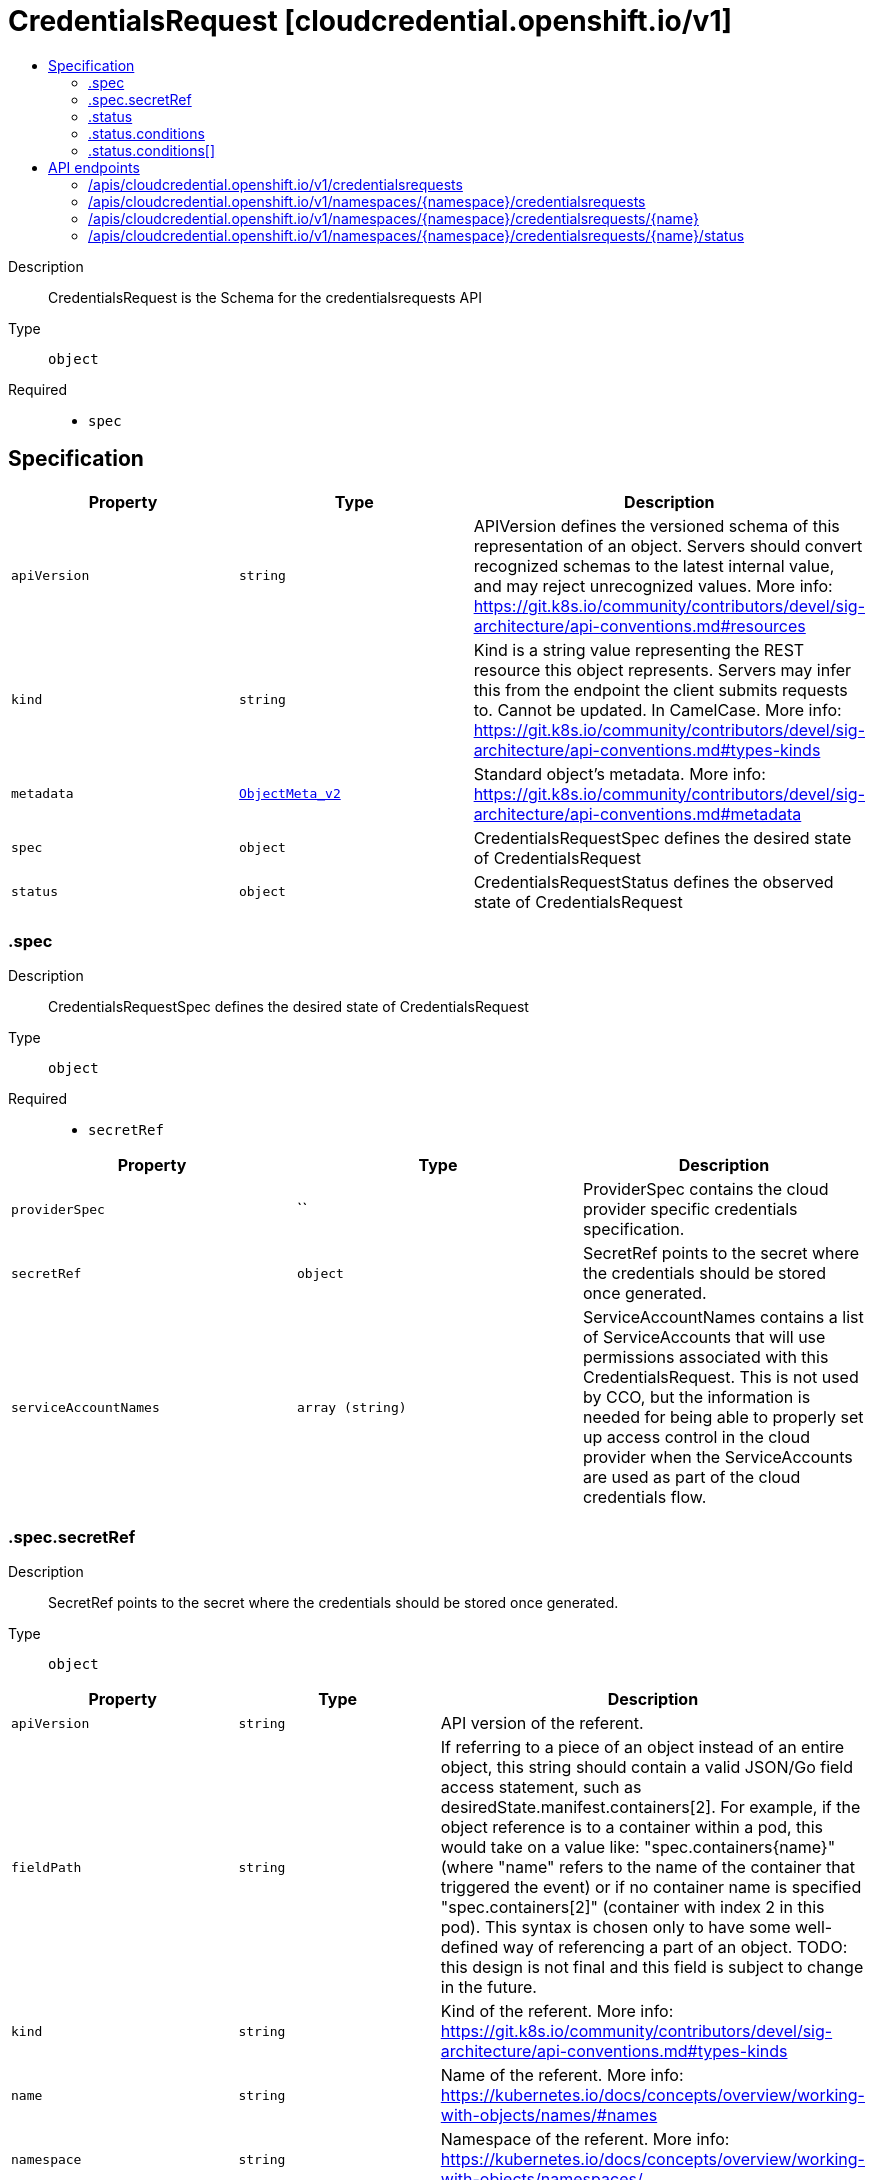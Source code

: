// Automatically generated by 'openshift-apidocs-gen'. Do not edit.
:_content-type: ASSEMBLY
[id="credentialsrequest-cloudcredential-openshift-io-v1"]
= CredentialsRequest [cloudcredential.openshift.io/v1]
:toc: macro
:toc-title:

toc::[]


Description::
+
--
CredentialsRequest is the Schema for the credentialsrequests API
--

Type::
  `object`

Required::
  - `spec`


== Specification

[cols="1,1,1",options="header"]
|===
| Property | Type | Description

| `apiVersion`
| `string`
| APIVersion defines the versioned schema of this representation of an object. Servers should convert recognized schemas to the latest internal value, and may reject unrecognized values. More info: https://git.k8s.io/community/contributors/devel/sig-architecture/api-conventions.md#resources

| `kind`
| `string`
| Kind is a string value representing the REST resource this object represents. Servers may infer this from the endpoint the client submits requests to. Cannot be updated. In CamelCase. More info: https://git.k8s.io/community/contributors/devel/sig-architecture/api-conventions.md#types-kinds

| `metadata`
| xref:../objects/index.adoc#io.k8s.apimachinery.pkg.apis.meta.v1.ObjectMeta_v2[`ObjectMeta_v2`]
| Standard object's metadata. More info: https://git.k8s.io/community/contributors/devel/sig-architecture/api-conventions.md#metadata

| `spec`
| `object`
| CredentialsRequestSpec defines the desired state of CredentialsRequest

| `status`
| `object`
| CredentialsRequestStatus defines the observed state of CredentialsRequest

|===
=== .spec
Description::
+
--
CredentialsRequestSpec defines the desired state of CredentialsRequest
--

Type::
  `object`

Required::
  - `secretRef`



[cols="1,1,1",options="header"]
|===
| Property | Type | Description

| `providerSpec`
| ``
| ProviderSpec contains the cloud provider specific credentials specification.

| `secretRef`
| `object`
| SecretRef points to the secret where the credentials should be stored once generated.

| `serviceAccountNames`
| `array (string)`
| ServiceAccountNames contains a list of ServiceAccounts that will use permissions associated with this CredentialsRequest. This is not used by CCO, but the information is needed for being able to properly set up access control in the cloud provider when the ServiceAccounts are used as part of the cloud credentials flow.

|===
=== .spec.secretRef
Description::
+
--
SecretRef points to the secret where the credentials should be stored once generated.
--

Type::
  `object`




[cols="1,1,1",options="header"]
|===
| Property | Type | Description

| `apiVersion`
| `string`
| API version of the referent.

| `fieldPath`
| `string`
| If referring to a piece of an object instead of an entire object, this string should contain a valid JSON/Go field access statement, such as desiredState.manifest.containers[2]. For example, if the object reference is to a container within a pod, this would take on a value like: "spec.containers{name}" (where "name" refers to the name of the container that triggered the event) or if no container name is specified "spec.containers[2]" (container with index 2 in this pod). This syntax is chosen only to have some well-defined way of referencing a part of an object. TODO: this design is not final and this field is subject to change in the future.

| `kind`
| `string`
| Kind of the referent. More info: https://git.k8s.io/community/contributors/devel/sig-architecture/api-conventions.md#types-kinds

| `name`
| `string`
| Name of the referent. More info: https://kubernetes.io/docs/concepts/overview/working-with-objects/names/#names

| `namespace`
| `string`
| Namespace of the referent. More info: https://kubernetes.io/docs/concepts/overview/working-with-objects/namespaces/

| `resourceVersion`
| `string`
| Specific resourceVersion to which this reference is made, if any. More info: https://git.k8s.io/community/contributors/devel/sig-architecture/api-conventions.md#concurrency-control-and-consistency

| `uid`
| `string`
| UID of the referent. More info: https://kubernetes.io/docs/concepts/overview/working-with-objects/names/#uids

|===
=== .status
Description::
+
--
CredentialsRequestStatus defines the observed state of CredentialsRequest
--

Type::
  `object`

Required::
  - `lastSyncGeneration`
  - `provisioned`



[cols="1,1,1",options="header"]
|===
| Property | Type | Description

| `conditions`
| `array`
| Conditions includes detailed status for the CredentialsRequest

| `conditions[]`
| `object`
| CredentialsRequestCondition contains details for any of the conditions on a CredentialsRequest object

| `lastSyncCloudCredsSecretResourceVersion`
| `string`
| LastSyncCloudCredsSecretResourceVersion is the resource version of the cloud credentials secret resource when the credentials request resource was last synced. Used to determine if the the cloud credentials have been updated since the last sync.

| `lastSyncGeneration`
| `integer`
| LastSyncGeneration is the generation of the credentials request resource that was last synced. Used to determine if the object has changed and requires a sync.

| `lastSyncTimestamp`
| `string`
| LastSyncTimestamp is the time that the credentials were last synced.

| `providerStatus`
| ``
| ProviderStatus contains cloud provider specific status.

| `provisioned`
| `boolean`
| Provisioned is true once the credentials have been initially provisioned.

|===
=== .status.conditions
Description::
+
--
Conditions includes detailed status for the CredentialsRequest
--

Type::
  `array`




=== .status.conditions[]
Description::
+
--
CredentialsRequestCondition contains details for any of the conditions on a CredentialsRequest object
--

Type::
  `object`

Required::
  - `status`
  - `type`



[cols="1,1,1",options="header"]
|===
| Property | Type | Description

| `lastProbeTime`
| `string`
| LastProbeTime is the last time we probed the condition

| `lastTransitionTime`
| `string`
| LastTransitionTime is the last time the condition transitioned from one status to another.

| `message`
| `string`
| Message is a human-readable message indicating details about the last transition

| `reason`
| `string`
| Reason is a unique, one-word, CamelCase reason for the condition's last transition

| `status`
| `string`
| Status is the status of the condition

| `type`
| `string`
| Type is the specific type of the condition

|===

== API endpoints

The following API endpoints are available:

* `/apis/cloudcredential.openshift.io/v1/credentialsrequests`
- `GET`: list objects of kind CredentialsRequest
* `/apis/cloudcredential.openshift.io/v1/namespaces/{namespace}/credentialsrequests`
- `DELETE`: delete collection of CredentialsRequest
- `GET`: list objects of kind CredentialsRequest
- `POST`: create a CredentialsRequest
* `/apis/cloudcredential.openshift.io/v1/namespaces/{namespace}/credentialsrequests/{name}`
- `DELETE`: delete a CredentialsRequest
- `GET`: read the specified CredentialsRequest
- `PATCH`: partially update the specified CredentialsRequest
- `PUT`: replace the specified CredentialsRequest
* `/apis/cloudcredential.openshift.io/v1/namespaces/{namespace}/credentialsrequests/{name}/status`
- `GET`: read status of the specified CredentialsRequest
- `PATCH`: partially update status of the specified CredentialsRequest
- `PUT`: replace status of the specified CredentialsRequest


=== /apis/cloudcredential.openshift.io/v1/credentialsrequests


.Global query parameters
[cols="1,1,2",options="header"]
|===
| Parameter | Type | Description
| `allowWatchBookmarks`
| `boolean`
| allowWatchBookmarks requests watch events with type &quot;BOOKMARK&quot;. Servers that do not implement bookmarks may ignore this flag and bookmarks are sent at the server&#x27;s discretion. Clients should not assume bookmarks are returned at any specific interval, nor may they assume the server will send any BOOKMARK event during a session. If this is not a watch, this field is ignored.
| `continue`
| `string`
| The continue option should be set when retrieving more results from the server. Since this value is server defined, clients may only use the continue value from a previous query result with identical query parameters (except for the value of continue) and the server may reject a continue value it does not recognize. If the specified continue value is no longer valid whether due to expiration (generally five to fifteen minutes) or a configuration change on the server, the server will respond with a 410 ResourceExpired error together with a continue token. If the client needs a consistent list, it must restart their list without the continue field. Otherwise, the client may send another list request with the token received with the 410 error, the server will respond with a list starting from the next key, but from the latest snapshot, which is inconsistent from the previous list results - objects that are created, modified, or deleted after the first list request will be included in the response, as long as their keys are after the &quot;next key&quot;.

This field is not supported when watch is true. Clients may start a watch from the last resourceVersion value returned by the server and not miss any modifications.
| `fieldSelector`
| `string`
| A selector to restrict the list of returned objects by their fields. Defaults to everything.
| `labelSelector`
| `string`
| A selector to restrict the list of returned objects by their labels. Defaults to everything.
| `limit`
| `integer`
| limit is a maximum number of responses to return for a list call. If more items exist, the server will set the &#x60;continue&#x60; field on the list metadata to a value that can be used with the same initial query to retrieve the next set of results. Setting a limit may return fewer than the requested amount of items (up to zero items) in the event all requested objects are filtered out and clients should only use the presence of the continue field to determine whether more results are available. Servers may choose not to support the limit argument and will return all of the available results. If limit is specified and the continue field is empty, clients may assume that no more results are available. This field is not supported if watch is true.

The server guarantees that the objects returned when using continue will be identical to issuing a single list call without a limit - that is, no objects created, modified, or deleted after the first request is issued will be included in any subsequent continued requests. This is sometimes referred to as a consistent snapshot, and ensures that a client that is using limit to receive smaller chunks of a very large result can ensure they see all possible objects. If objects are updated during a chunked list the version of the object that was present at the time the first list result was calculated is returned.
| `pretty`
| `string`
| If &#x27;true&#x27;, then the output is pretty printed.
| `resourceVersion`
| `string`
| resourceVersion sets a constraint on what resource versions a request may be served from. See https://kubernetes.io/docs/reference/using-api/api-concepts/#resource-versions for details.

Defaults to unset
| `resourceVersionMatch`
| `string`
| resourceVersionMatch determines how resourceVersion is applied to list calls. It is highly recommended that resourceVersionMatch be set for list calls where resourceVersion is set See https://kubernetes.io/docs/reference/using-api/api-concepts/#resource-versions for details.

Defaults to unset
| `timeoutSeconds`
| `integer`
| Timeout for the list/watch call. This limits the duration of the call, regardless of any activity or inactivity.
| `watch`
| `boolean`
| Watch for changes to the described resources and return them as a stream of add, update, and remove notifications. Specify resourceVersion.
|===

HTTP method::
  `GET`

Description::
  list objects of kind CredentialsRequest


.HTTP responses
[cols="1,1",options="header"]
|===
| HTTP code | Reponse body
| 200 - OK
| xref:../objects/index.adoc#io.openshift.cloudcredential.v1.CredentialsRequestList[`CredentialsRequestList`] schema
| 401 - Unauthorized
| Empty
|===


=== /apis/cloudcredential.openshift.io/v1/namespaces/{namespace}/credentialsrequests

.Global path parameters
[cols="1,1,2",options="header"]
|===
| Parameter | Type | Description
| `namespace`
| `string`
| object name and auth scope, such as for teams and projects
|===

.Global query parameters
[cols="1,1,2",options="header"]
|===
| Parameter | Type | Description
| `pretty`
| `string`
| If &#x27;true&#x27;, then the output is pretty printed.
|===

HTTP method::
  `DELETE`

Description::
  delete collection of CredentialsRequest


.Query parameters
[cols="1,1,2",options="header"]
|===
| Parameter | Type | Description
| `allowWatchBookmarks`
| `boolean`
| allowWatchBookmarks requests watch events with type &quot;BOOKMARK&quot;. Servers that do not implement bookmarks may ignore this flag and bookmarks are sent at the server&#x27;s discretion. Clients should not assume bookmarks are returned at any specific interval, nor may they assume the server will send any BOOKMARK event during a session. If this is not a watch, this field is ignored.
| `continue`
| `string`
| The continue option should be set when retrieving more results from the server. Since this value is server defined, clients may only use the continue value from a previous query result with identical query parameters (except for the value of continue) and the server may reject a continue value it does not recognize. If the specified continue value is no longer valid whether due to expiration (generally five to fifteen minutes) or a configuration change on the server, the server will respond with a 410 ResourceExpired error together with a continue token. If the client needs a consistent list, it must restart their list without the continue field. Otherwise, the client may send another list request with the token received with the 410 error, the server will respond with a list starting from the next key, but from the latest snapshot, which is inconsistent from the previous list results - objects that are created, modified, or deleted after the first list request will be included in the response, as long as their keys are after the &quot;next key&quot;.

This field is not supported when watch is true. Clients may start a watch from the last resourceVersion value returned by the server and not miss any modifications.
| `fieldSelector`
| `string`
| A selector to restrict the list of returned objects by their fields. Defaults to everything.
| `labelSelector`
| `string`
| A selector to restrict the list of returned objects by their labels. Defaults to everything.
| `limit`
| `integer`
| limit is a maximum number of responses to return for a list call. If more items exist, the server will set the &#x60;continue&#x60; field on the list metadata to a value that can be used with the same initial query to retrieve the next set of results. Setting a limit may return fewer than the requested amount of items (up to zero items) in the event all requested objects are filtered out and clients should only use the presence of the continue field to determine whether more results are available. Servers may choose not to support the limit argument and will return all of the available results. If limit is specified and the continue field is empty, clients may assume that no more results are available. This field is not supported if watch is true.

The server guarantees that the objects returned when using continue will be identical to issuing a single list call without a limit - that is, no objects created, modified, or deleted after the first request is issued will be included in any subsequent continued requests. This is sometimes referred to as a consistent snapshot, and ensures that a client that is using limit to receive smaller chunks of a very large result can ensure they see all possible objects. If objects are updated during a chunked list the version of the object that was present at the time the first list result was calculated is returned.
| `resourceVersion`
| `string`
| resourceVersion sets a constraint on what resource versions a request may be served from. See https://kubernetes.io/docs/reference/using-api/api-concepts/#resource-versions for details.

Defaults to unset
| `resourceVersionMatch`
| `string`
| resourceVersionMatch determines how resourceVersion is applied to list calls. It is highly recommended that resourceVersionMatch be set for list calls where resourceVersion is set See https://kubernetes.io/docs/reference/using-api/api-concepts/#resource-versions for details.

Defaults to unset
| `timeoutSeconds`
| `integer`
| Timeout for the list/watch call. This limits the duration of the call, regardless of any activity or inactivity.
| `watch`
| `boolean`
| Watch for changes to the described resources and return them as a stream of add, update, and remove notifications. Specify resourceVersion.
|===


.HTTP responses
[cols="1,1",options="header"]
|===
| HTTP code | Reponse body
| 200 - OK
| xref:../objects/index.adoc#io.k8s.apimachinery.pkg.apis.meta.v1.Status_v2[`Status_v2`] schema
| 401 - Unauthorized
| Empty
|===

HTTP method::
  `GET`

Description::
  list objects of kind CredentialsRequest


.Query parameters
[cols="1,1,2",options="header"]
|===
| Parameter | Type | Description
| `allowWatchBookmarks`
| `boolean`
| allowWatchBookmarks requests watch events with type &quot;BOOKMARK&quot;. Servers that do not implement bookmarks may ignore this flag and bookmarks are sent at the server&#x27;s discretion. Clients should not assume bookmarks are returned at any specific interval, nor may they assume the server will send any BOOKMARK event during a session. If this is not a watch, this field is ignored.
| `continue`
| `string`
| The continue option should be set when retrieving more results from the server. Since this value is server defined, clients may only use the continue value from a previous query result with identical query parameters (except for the value of continue) and the server may reject a continue value it does not recognize. If the specified continue value is no longer valid whether due to expiration (generally five to fifteen minutes) or a configuration change on the server, the server will respond with a 410 ResourceExpired error together with a continue token. If the client needs a consistent list, it must restart their list without the continue field. Otherwise, the client may send another list request with the token received with the 410 error, the server will respond with a list starting from the next key, but from the latest snapshot, which is inconsistent from the previous list results - objects that are created, modified, or deleted after the first list request will be included in the response, as long as their keys are after the &quot;next key&quot;.

This field is not supported when watch is true. Clients may start a watch from the last resourceVersion value returned by the server and not miss any modifications.
| `fieldSelector`
| `string`
| A selector to restrict the list of returned objects by their fields. Defaults to everything.
| `labelSelector`
| `string`
| A selector to restrict the list of returned objects by their labels. Defaults to everything.
| `limit`
| `integer`
| limit is a maximum number of responses to return for a list call. If more items exist, the server will set the &#x60;continue&#x60; field on the list metadata to a value that can be used with the same initial query to retrieve the next set of results. Setting a limit may return fewer than the requested amount of items (up to zero items) in the event all requested objects are filtered out and clients should only use the presence of the continue field to determine whether more results are available. Servers may choose not to support the limit argument and will return all of the available results. If limit is specified and the continue field is empty, clients may assume that no more results are available. This field is not supported if watch is true.

The server guarantees that the objects returned when using continue will be identical to issuing a single list call without a limit - that is, no objects created, modified, or deleted after the first request is issued will be included in any subsequent continued requests. This is sometimes referred to as a consistent snapshot, and ensures that a client that is using limit to receive smaller chunks of a very large result can ensure they see all possible objects. If objects are updated during a chunked list the version of the object that was present at the time the first list result was calculated is returned.
| `resourceVersion`
| `string`
| resourceVersion sets a constraint on what resource versions a request may be served from. See https://kubernetes.io/docs/reference/using-api/api-concepts/#resource-versions for details.

Defaults to unset
| `resourceVersionMatch`
| `string`
| resourceVersionMatch determines how resourceVersion is applied to list calls. It is highly recommended that resourceVersionMatch be set for list calls where resourceVersion is set See https://kubernetes.io/docs/reference/using-api/api-concepts/#resource-versions for details.

Defaults to unset
| `timeoutSeconds`
| `integer`
| Timeout for the list/watch call. This limits the duration of the call, regardless of any activity or inactivity.
| `watch`
| `boolean`
| Watch for changes to the described resources and return them as a stream of add, update, and remove notifications. Specify resourceVersion.
|===


.HTTP responses
[cols="1,1",options="header"]
|===
| HTTP code | Reponse body
| 200 - OK
| xref:../objects/index.adoc#io.openshift.cloudcredential.v1.CredentialsRequestList[`CredentialsRequestList`] schema
| 401 - Unauthorized
| Empty
|===

HTTP method::
  `POST`

Description::
  create a CredentialsRequest


.Query parameters
[cols="1,1,2",options="header"]
|===
| Parameter | Type | Description
| `dryRun`
| `string`
| When present, indicates that modifications should not be persisted. An invalid or unrecognized dryRun directive will result in an error response and no further processing of the request. Valid values are: - All: all dry run stages will be processed
| `fieldManager`
| `string`
| fieldManager is a name associated with the actor or entity that is making these changes. The value must be less than or 128 characters long, and only contain printable characters, as defined by https://golang.org/pkg/unicode/#IsPrint.
|===

.Body parameters
[cols="1,1,2",options="header"]
|===
| Parameter | Type | Description
| `body`
| xref:../security_apis/credentialsrequest-cloudcredential-openshift-io-v1.adoc#credentialsrequest-cloudcredential-openshift-io-v1[`CredentialsRequest`] schema
| 
|===

.HTTP responses
[cols="1,1",options="header"]
|===
| HTTP code | Reponse body
| 200 - OK
| xref:../security_apis/credentialsrequest-cloudcredential-openshift-io-v1.adoc#credentialsrequest-cloudcredential-openshift-io-v1[`CredentialsRequest`] schema
| 201 - Created
| xref:../security_apis/credentialsrequest-cloudcredential-openshift-io-v1.adoc#credentialsrequest-cloudcredential-openshift-io-v1[`CredentialsRequest`] schema
| 202 - Accepted
| xref:../security_apis/credentialsrequest-cloudcredential-openshift-io-v1.adoc#credentialsrequest-cloudcredential-openshift-io-v1[`CredentialsRequest`] schema
| 401 - Unauthorized
| Empty
|===


=== /apis/cloudcredential.openshift.io/v1/namespaces/{namespace}/credentialsrequests/{name}

.Global path parameters
[cols="1,1,2",options="header"]
|===
| Parameter | Type | Description
| `name`
| `string`
| name of the CredentialsRequest
| `namespace`
| `string`
| object name and auth scope, such as for teams and projects
|===

.Global query parameters
[cols="1,1,2",options="header"]
|===
| Parameter | Type | Description
| `pretty`
| `string`
| If &#x27;true&#x27;, then the output is pretty printed.
|===

HTTP method::
  `DELETE`

Description::
  delete a CredentialsRequest


.Query parameters
[cols="1,1,2",options="header"]
|===
| Parameter | Type | Description
| `dryRun`
| `string`
| When present, indicates that modifications should not be persisted. An invalid or unrecognized dryRun directive will result in an error response and no further processing of the request. Valid values are: - All: all dry run stages will be processed
| `gracePeriodSeconds`
| `integer`
| The duration in seconds before the object should be deleted. Value must be non-negative integer. The value zero indicates delete immediately. If this value is nil, the default grace period for the specified type will be used. Defaults to a per object value if not specified. zero means delete immediately.
| `orphanDependents`
| `boolean`
| Deprecated: please use the PropagationPolicy, this field will be deprecated in 1.7. Should the dependent objects be orphaned. If true/false, the &quot;orphan&quot; finalizer will be added to/removed from the object&#x27;s finalizers list. Either this field or PropagationPolicy may be set, but not both.
| `propagationPolicy`
| `string`
| Whether and how garbage collection will be performed. Either this field or OrphanDependents may be set, but not both. The default policy is decided by the existing finalizer set in the metadata.finalizers and the resource-specific default policy. Acceptable values are: &#x27;Orphan&#x27; - orphan the dependents; &#x27;Background&#x27; - allow the garbage collector to delete the dependents in the background; &#x27;Foreground&#x27; - a cascading policy that deletes all dependents in the foreground.
|===

.Body parameters
[cols="1,1,2",options="header"]
|===
| Parameter | Type | Description
| `body`
| xref:../objects/index.adoc#io.k8s.apimachinery.pkg.apis.meta.v1.DeleteOptions_v2[`DeleteOptions_v2`] schema
| 
|===

.HTTP responses
[cols="1,1",options="header"]
|===
| HTTP code | Reponse body
| 200 - OK
| xref:../objects/index.adoc#io.k8s.apimachinery.pkg.apis.meta.v1.Status_v2[`Status_v2`] schema
| 202 - Accepted
| xref:../objects/index.adoc#io.k8s.apimachinery.pkg.apis.meta.v1.Status_v2[`Status_v2`] schema
| 401 - Unauthorized
| Empty
|===

HTTP method::
  `GET`

Description::
  read the specified CredentialsRequest


.Query parameters
[cols="1,1,2",options="header"]
|===
| Parameter | Type | Description
| `resourceVersion`
| `string`
| resourceVersion sets a constraint on what resource versions a request may be served from. See https://kubernetes.io/docs/reference/using-api/api-concepts/#resource-versions for details.

Defaults to unset
|===


.HTTP responses
[cols="1,1",options="header"]
|===
| HTTP code | Reponse body
| 200 - OK
| xref:../security_apis/credentialsrequest-cloudcredential-openshift-io-v1.adoc#credentialsrequest-cloudcredential-openshift-io-v1[`CredentialsRequest`] schema
| 401 - Unauthorized
| Empty
|===

HTTP method::
  `PATCH`

Description::
  partially update the specified CredentialsRequest


.Query parameters
[cols="1,1,2",options="header"]
|===
| Parameter | Type | Description
| `dryRun`
| `string`
| When present, indicates that modifications should not be persisted. An invalid or unrecognized dryRun directive will result in an error response and no further processing of the request. Valid values are: - All: all dry run stages will be processed
| `fieldManager`
| `string`
| fieldManager is a name associated with the actor or entity that is making these changes. The value must be less than or 128 characters long, and only contain printable characters, as defined by https://golang.org/pkg/unicode/#IsPrint.
|===

.Body parameters
[cols="1,1,2",options="header"]
|===
| Parameter | Type | Description
| `body`
| xref:../objects/index.adoc#io.k8s.apimachinery.pkg.apis.meta.v1.Patch[`Patch`] schema
| 
|===

.HTTP responses
[cols="1,1",options="header"]
|===
| HTTP code | Reponse body
| 200 - OK
| xref:../security_apis/credentialsrequest-cloudcredential-openshift-io-v1.adoc#credentialsrequest-cloudcredential-openshift-io-v1[`CredentialsRequest`] schema
| 401 - Unauthorized
| Empty
|===

HTTP method::
  `PUT`

Description::
  replace the specified CredentialsRequest


.Query parameters
[cols="1,1,2",options="header"]
|===
| Parameter | Type | Description
| `dryRun`
| `string`
| When present, indicates that modifications should not be persisted. An invalid or unrecognized dryRun directive will result in an error response and no further processing of the request. Valid values are: - All: all dry run stages will be processed
| `fieldManager`
| `string`
| fieldManager is a name associated with the actor or entity that is making these changes. The value must be less than or 128 characters long, and only contain printable characters, as defined by https://golang.org/pkg/unicode/#IsPrint.
|===

.Body parameters
[cols="1,1,2",options="header"]
|===
| Parameter | Type | Description
| `body`
| xref:../security_apis/credentialsrequest-cloudcredential-openshift-io-v1.adoc#credentialsrequest-cloudcredential-openshift-io-v1[`CredentialsRequest`] schema
| 
|===

.HTTP responses
[cols="1,1",options="header"]
|===
| HTTP code | Reponse body
| 200 - OK
| xref:../security_apis/credentialsrequest-cloudcredential-openshift-io-v1.adoc#credentialsrequest-cloudcredential-openshift-io-v1[`CredentialsRequest`] schema
| 201 - Created
| xref:../security_apis/credentialsrequest-cloudcredential-openshift-io-v1.adoc#credentialsrequest-cloudcredential-openshift-io-v1[`CredentialsRequest`] schema
| 401 - Unauthorized
| Empty
|===


=== /apis/cloudcredential.openshift.io/v1/namespaces/{namespace}/credentialsrequests/{name}/status

.Global path parameters
[cols="1,1,2",options="header"]
|===
| Parameter | Type | Description
| `name`
| `string`
| name of the CredentialsRequest
| `namespace`
| `string`
| object name and auth scope, such as for teams and projects
|===

.Global query parameters
[cols="1,1,2",options="header"]
|===
| Parameter | Type | Description
| `pretty`
| `string`
| If &#x27;true&#x27;, then the output is pretty printed.
|===

HTTP method::
  `GET`

Description::
  read status of the specified CredentialsRequest


.Query parameters
[cols="1,1,2",options="header"]
|===
| Parameter | Type | Description
| `resourceVersion`
| `string`
| resourceVersion sets a constraint on what resource versions a request may be served from. See https://kubernetes.io/docs/reference/using-api/api-concepts/#resource-versions for details.

Defaults to unset
|===


.HTTP responses
[cols="1,1",options="header"]
|===
| HTTP code | Reponse body
| 200 - OK
| xref:../security_apis/credentialsrequest-cloudcredential-openshift-io-v1.adoc#credentialsrequest-cloudcredential-openshift-io-v1[`CredentialsRequest`] schema
| 401 - Unauthorized
| Empty
|===

HTTP method::
  `PATCH`

Description::
  partially update status of the specified CredentialsRequest


.Query parameters
[cols="1,1,2",options="header"]
|===
| Parameter | Type | Description
| `dryRun`
| `string`
| When present, indicates that modifications should not be persisted. An invalid or unrecognized dryRun directive will result in an error response and no further processing of the request. Valid values are: - All: all dry run stages will be processed
| `fieldManager`
| `string`
| fieldManager is a name associated with the actor or entity that is making these changes. The value must be less than or 128 characters long, and only contain printable characters, as defined by https://golang.org/pkg/unicode/#IsPrint.
|===

.Body parameters
[cols="1,1,2",options="header"]
|===
| Parameter | Type | Description
| `body`
| xref:../objects/index.adoc#io.k8s.apimachinery.pkg.apis.meta.v1.Patch[`Patch`] schema
| 
|===

.HTTP responses
[cols="1,1",options="header"]
|===
| HTTP code | Reponse body
| 200 - OK
| xref:../security_apis/credentialsrequest-cloudcredential-openshift-io-v1.adoc#credentialsrequest-cloudcredential-openshift-io-v1[`CredentialsRequest`] schema
| 401 - Unauthorized
| Empty
|===

HTTP method::
  `PUT`

Description::
  replace status of the specified CredentialsRequest


.Query parameters
[cols="1,1,2",options="header"]
|===
| Parameter | Type | Description
| `dryRun`
| `string`
| When present, indicates that modifications should not be persisted. An invalid or unrecognized dryRun directive will result in an error response and no further processing of the request. Valid values are: - All: all dry run stages will be processed
| `fieldManager`
| `string`
| fieldManager is a name associated with the actor or entity that is making these changes. The value must be less than or 128 characters long, and only contain printable characters, as defined by https://golang.org/pkg/unicode/#IsPrint.
|===

.Body parameters
[cols="1,1,2",options="header"]
|===
| Parameter | Type | Description
| `body`
| xref:../security_apis/credentialsrequest-cloudcredential-openshift-io-v1.adoc#credentialsrequest-cloudcredential-openshift-io-v1[`CredentialsRequest`] schema
| 
|===

.HTTP responses
[cols="1,1",options="header"]
|===
| HTTP code | Reponse body
| 200 - OK
| xref:../security_apis/credentialsrequest-cloudcredential-openshift-io-v1.adoc#credentialsrequest-cloudcredential-openshift-io-v1[`CredentialsRequest`] schema
| 201 - Created
| xref:../security_apis/credentialsrequest-cloudcredential-openshift-io-v1.adoc#credentialsrequest-cloudcredential-openshift-io-v1[`CredentialsRequest`] schema
| 401 - Unauthorized
| Empty
|===


